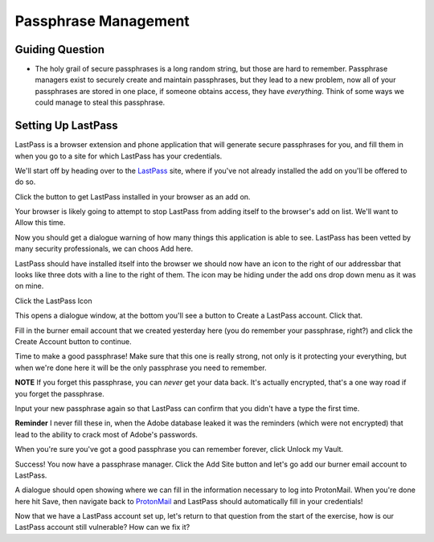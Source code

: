 Passphrase Management
=====================

Guiding Question
----------------

* The holy grail of secure passphrases is a long random string,
  but those are hard to remember. Passphrase managers exist to
  securely create and maintain passphrases, but they lead to a
  new problem, now all of your passphrases are stored in one
  place, if someone obtains access, they have *everything*.
  Think of some ways we could manage to steal this passphrase. 

Setting Up LastPass
-------------------

LastPass is a browser extension and phone application that will
generate secure passphrases for you, and fill them in when you
go to a site for which LastPass has your credentials.

.. _LastPass: https://lastpass.com

We'll start off by heading over to the LastPass_ site, where
if you've not already installed the add on you'll be offered to
do so.

Click the button to get LastPass installed in your browser as
an add on.

.. image:: ../img/lp001.png

Your browser is likely going to attempt to stop LastPass from 
adding itself to the browser's add on list. We'll want to Allow
this time.

.. image:: ../img/lp002.png

Now you should get a dialogue warning of how many things this 
application is able to see. LastPass has been vetted by many
security professionals, we can choos Add here.

.. image:: ../img/lp003.png

LastPass should have installed itself into the browser we should
now have an icon to the right of our addressbar that looks like 
three dots with a line to the right of them. The icon may be hiding
under the add ons drop down menu as it was on mine.

Click the LastPass Icon

.. image:: ../img/lp004.png

This opens a dialogue window, at the bottom you'll see a button to
Create a LastPass account. Click that.

.. image:: ../img/lp005.png

Fill in the burner email account that we created yesterday here
(you do remember your passphrase, right?) and click the Create 
Account button to continue.

.. image:: ../img/lp006.png

Time to make a good passphrase! Make sure that this one is really
strong, not only is it protecting your everything, but when we're
done here it will be the only passphrase you need to remember.

**NOTE** If you forget this passphrase, you can *never* get your 
data back. It's actually encrypted, that's a one way road if you
forget the passphrase.

.. image:: ../img/lp007.png

Input your new passphrase again so that LastPass can confirm that
you didn't have a type the first time.

**Reminder** I never fill these in, when the Adobe database leaked
it was the reminders (which were not encrypted) that lead to the 
ability to crack most of Adobe's passwords.

When you're sure you've got a good passphrase you can remember 
forever, click Unlock my Vault.

.. image:: ../img/lp008.png

Success! You now have a passphrase manager. Click the Add Site 
button and let's go add our burner email account to LastPass.

.. image:: ../img/lp009.png

.. _ProtonMail: https://protonmail.com

A dialogue should open showing where we can fill in the information
necessary to log into ProtonMail. When you're done here hit Save, 
then navigate back to ProtonMail_ and LastPass should automatically 
fill in your credentials!

.. image:: ../img/lp011.png

Now that we have a LastPass account set up, let's return to that 
question from the start of the exercise, how is our LastPass account
still vulnerable? How can we fix it?
